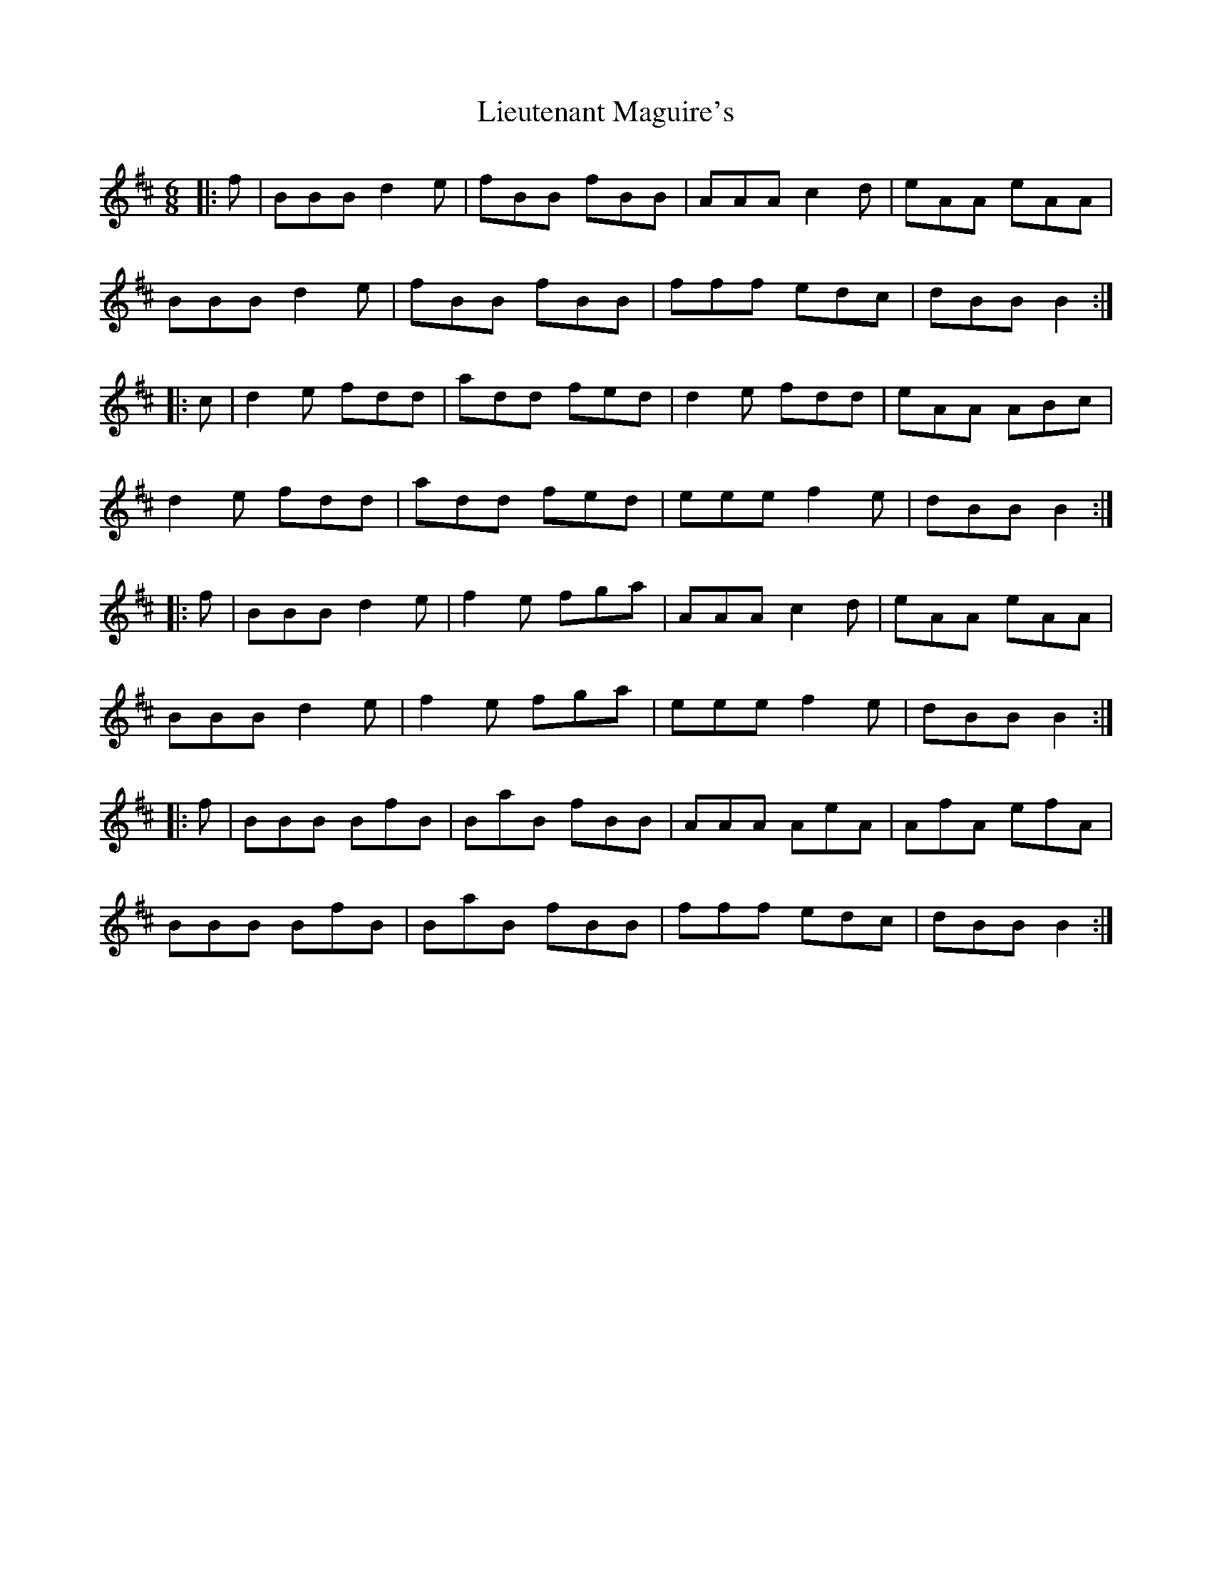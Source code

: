 X: 23528
T: Lieutenant Maguire's
R: jig
M: 6/8
K: Bminor
|:f|BBB d2e|fBB fBB|AAA c2d|eAA eAA|
BBB d2e|fBB fBB|fff edc|dBB B2:|
|:c|d2e fdd|add fed|d2e fdd|eAA ABc|
d2e fdd|add fed|eee f2e|dBB B2:|
|:f|BBB d2e|f2e fga|AAA c2d|eAA eAA|
BBB d2e|f2e fga|eee f2e|dBB B2:|
|:f|BBB BfB|BaB fBB|AAA AeA|AfA efA|
BBB BfB|BaB fBB|fff edc|dBB B2:|

